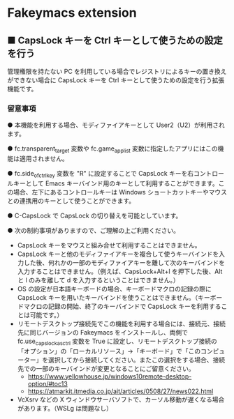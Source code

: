 #+STARTUP: showall indent

* Fakeymacs extension

** ■ CapsLock キーを Ctrl キーとして使うための設定を行う

管理権限を持たない PC を利用している場合でレジストリによるキーの置き換えができない場合に
CapsLock キーを Ctrl キーとして使うための設定を行う拡張機能です。

*** 留意事項

● 本機能を利用する場合、モディファイアキーとして User2（U2）が利用されます。

● fc.transparent_target 変数や fc.game_app_list 変数に指定したアプリにはこの機能は適用されません。

● fc.side_of_ctrl_key 変数を "R" に設定することで CapsLock キーを右コントロールキーとして
Emacs キーバインド用のキーとして利用することができます。この場合、左下にあるコントロールキーは
 Windows ショートカットキーやマウスとの連携用のキーとして使うことができます。

● C-CapsLock で CapsLock の切り替えを可能としています。

● 次の制約事項がありますので、ご理解の上ご利用ください。

 - CapsLock キーをマウスと組み合せて利用することはできません。
 - CapsLock キーと他のモディファイアキーを複合して使うキーバインドを入力した後、何れかの一部のモディファイアキーを離して次のキーバインドを入力することはできません。（例えば、CapsLock+Alt+l を押下した後、Alt と l のみを離して d を入力するということはできません。）
 - OS の設定が日本語キーボードの場合、キーボードマクロの記録の際に CapsLock キーを用いたキーバインドを使うことはできません。（キーボードマクロの記録の開始、終了のキーバインドで CapsLock キーを利用することは可能です。）
 - リモートデスクトップ接続先でこの機能を利用する場合には、接続元、接続先に同じバージョンの Fakeymacs をインストールし、両側で fc.use_capslock_as_ctrl 変数を True に設定し、リモートデスクトップ接続の「オプション」の「ローカルリソース」->「キーボード」で「このコンピューター」を選択してから接続してください。またこの選択をする場合、接続先での一部のキーバインドが変更となることにご留意ください。
  - https://www.yellowhouse.jp/windows10remote-desktop-option/#toc13
  - https://atmarkit.itmedia.co.jp/ait/articles/0508/27/news022.html
 - VcXsrv などの X ウィンドウサーバソフトで、カーソル移動が遅くなる場合があります。（WSLg は問題なし）
